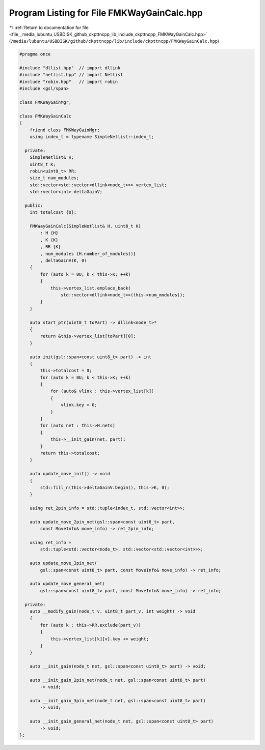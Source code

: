 
.. _program_listing_file__media_lubuntu_USBDISK_github_ckpttncpp_lib_include_ckpttncpp_FMKWayGainCalc.hpp:

Program Listing for File FMKWayGainCalc.hpp
===========================================

|exhale_lsh| :ref:`Return to documentation for file <file__media_lubuntu_USBDISK_github_ckpttncpp_lib_include_ckpttncpp_FMKWayGainCalc.hpp>` (``/media/lubuntu/USBDISK/github/ckpttncpp/lib/include/ckpttncpp/FMKWayGainCalc.hpp``)

.. |exhale_lsh| unicode:: U+021B0 .. UPWARDS ARROW WITH TIP LEFTWARDS

.. code-block:: cpp

   #pragma once
   
   #include "dllist.hpp"  // import dllink
   #include "netlist.hpp" // import Netlist
   #include "robin.hpp"   // import robin
   #include <gsl/span>
   
   class FMKWayGainMgr;
   
   class FMKWayGainCalc
   {
       friend class FMKWayGainMgr;
       using index_t = typename SimpleNetlist::index_t;
   
     private:
       SimpleNetlist& H;
       uint8_t K;
       robin<uint8_t> RR;
       size_t num_modules;
       std::vector<std::vector<dllink<node_t>>> vertex_list;
       std::vector<int> deltaGainV;
   
     public:
       int totalcost {0};
   
       FMKWayGainCalc(SimpleNetlist& H, uint8_t K)
           : H {H}
           , K {K}
           , RR {K}
           , num_modules {H.number_of_modules()}
           , deltaGainV(K, 0)
       {
           for (auto k = 0U; k < this->K; ++k)
           {
               this->vertex_list.emplace_back(
                   std::vector<dllink<node_t>>(this->num_modules));
           }
       }
   
       auto start_ptr(uint8_t toPart) -> dllink<node_t>*
       {
           return &this->vertex_list[toPart][0];
       }
   
       auto init(gsl::span<const uint8_t> part) -> int
       {
           this->totalcost = 0;
           for (auto k = 0U; k < this->K; ++k)
           {
               for (auto& vlink : this->vertex_list[k])
               {
                   vlink.key = 0;
               }
           }
           for (auto net : this->H.nets)
           {
               this->__init_gain(net, part);
           }
           return this->totalcost;
       }
   
       auto update_move_init() -> void
       {
           std::fill_n(this->deltaGainV.begin(), this->K, 0);
       }
   
       using ret_2pin_info = std::tuple<index_t, std::vector<int>>;
   
       auto update_move_2pin_net(gsl::span<const uint8_t> part,
           const MoveInfo& move_info) -> ret_2pin_info;
   
       using ret_info =
           std::tuple<std::vector<node_t>, std::vector<std::vector<int>>>;
   
       auto update_move_3pin_net(
           gsl::span<const uint8_t> part, const MoveInfo& move_info) -> ret_info;
   
       auto update_move_general_net(
           gsl::span<const uint8_t> part, const MoveInfo& move_info) -> ret_info;
   
     private:
       auto __modify_gain(node_t v, uint8_t part_v, int weight) -> void
       {
           for (auto k : this->RR.exclude(part_v))
           {
               this->vertex_list[k][v].key += weight;
           }
       }
   
       auto __init_gain(node_t net, gsl::span<const uint8_t> part) -> void;
   
       auto __init_gain_2pin_net(node_t net, gsl::span<const uint8_t> part)
           -> void;
   
       auto __init_gain_3pin_net(node_t net, gsl::span<const uint8_t> part)
           -> void;
   
       auto __init_gain_general_net(node_t net, gsl::span<const uint8_t> part)
           -> void;
   };
